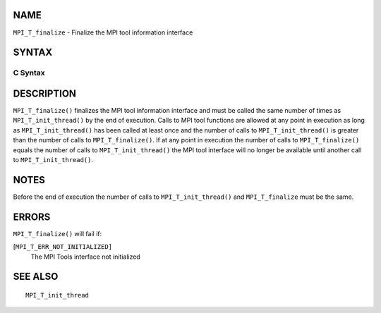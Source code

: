 NAME
----

``MPI_T_finalize`` - Finalize the MPI tool information interface

SYNTAX
------

C Syntax
~~~~~~~~

.. code-block:: c
   :linenos:

   #include <mpi.h>
   int MPI_T_finalize(void)

DESCRIPTION
-----------

``MPI_T_finalize()`` finalizes the MPI tool information interface and must
be called the same number of times as ``MPI_T_init_thread()`` by the end of
execution. Calls to MPI tool functions are allowed at any point in
execution as long as ``MPI_T_init_thread()`` has been called at least once
and the number of calls to ``MPI_T_init_thread()`` is greater than the
number of calls to ``MPI_T_finalize()``. If at any point in execution the
number of calls to ``MPI_T_finalize()`` equals the number of calls to
``MPI_T_init_thread()`` the MPI tool interface will no longer be available
until another call to ``MPI_T_init_thread()``.

NOTES
-----

Before the end of execution the number of calls to ``MPI_T_init_thread()``
and ``MPI_T_finalize`` must be the same.

ERRORS
------

``MPI_T_finalize()`` will fail if:

[``MPI_T_ERR_NOT_INITIALIZED]``
   The MPI Tools interface not initialized

SEE ALSO
--------

::

   MPI_T_init_thread
